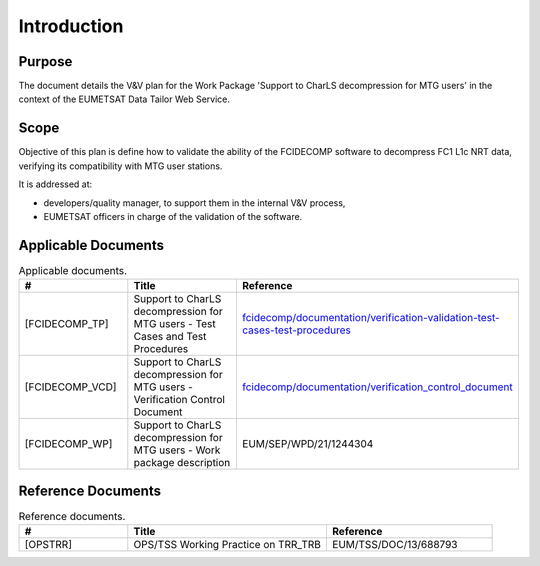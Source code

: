 .. _introduction:

Introduction
------------

Purpose
~~~~~~~

The document details the V&V plan for the Work Package 'Support to CharLS decompression for MTG users'
in the context of the EUMETSAT Data Tailor Web Service.

Scope
~~~~~

Objective of this plan is define how to validate the ability of the FCIDECOMP software to decompress
FC1 L1c NRT data, verifying its compatibility with MTG user stations.

It is addressed at:

-  developers/quality manager, to support them in the internal V&V process,

-  EUMETSAT officers in charge of the validation of the software.


Applicable Documents
~~~~~~~~~~~~~~~~~~~~

.. list-table:: Applicable documents.
  :header-rows: 1
  :widths: 25 35 40

  * - #
    - Title
    - Reference
  * - [FCIDECOMP_TP]

      .. _[FCIDECOMP_TP]:
    - Support to CharLS decompression for MTG users - Test Cases and Test Procedures
    - `fcidecomp/documentation/verification-validation-test-cases-test-procedures <../../../verification-validation-test-cases-test-procedures/_build/html/index.html>`_
  * - [FCIDECOMP_VCD]

      .. _[FCIDECOMP_VCD]:
    - Support to CharLS decompression for MTG users - Verification Control Document
    - `fcidecomp/documentation/verification_control_document <../../../verification_control_document/_build/html/index.html>`_
  * - [FCIDECOMP_WP]

      .. _[FCIDECOMP_WP]:
    - Support to CharLS decompression for MTG users - Work package description
    - EUM/SEP/WPD/21/1244304


Reference Documents
~~~~~~~~~~~~~~~~~~~

.. list-table:: Reference documents.
  :header-rows: 1
  :class: longtable
  :widths: 23 42 35

  * - #
    - Title
    - Reference
  * - [OPSTRR]

      .. _[OPSTRR]:
    - OPS/TSS Working Practice on TRR_TRB
    - EUM/TSS/DOC/13/688793

